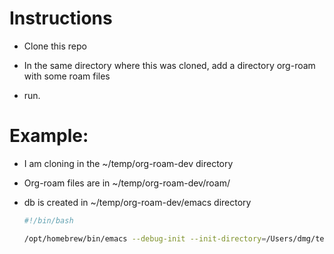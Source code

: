 :PROPERTIES:
:ID:       id-20250520-074345
:TRIGGER:  org-gtd-next-project-action org-gtd-update-project-task!
:END:

* Instructions
:PROPERTIES:
:CREATED:  2025-05-20 07:54:24
:END:

- Clone this repo
- In the same directory where this was cloned, add a directory org-roam with some
  roam files

- run.

* Example:
:PROPERTIES:
:CREATED:  2025-05-20 07:54:24
:END:

- I am cloning in the ~/temp/org-roam-dev directory
- Org-roam files are in   ~/temp/org-roam-dev/roam/
- db is created in ~/temp/org-roam-dev/emacs  directory

  #+begin_src bash   :exports both
#!/bin/bash

/opt/homebrew/bin/emacs --debug-init --init-directory=/Users/dmg/temp/org-roam-dev/emacs
  #+end_src

